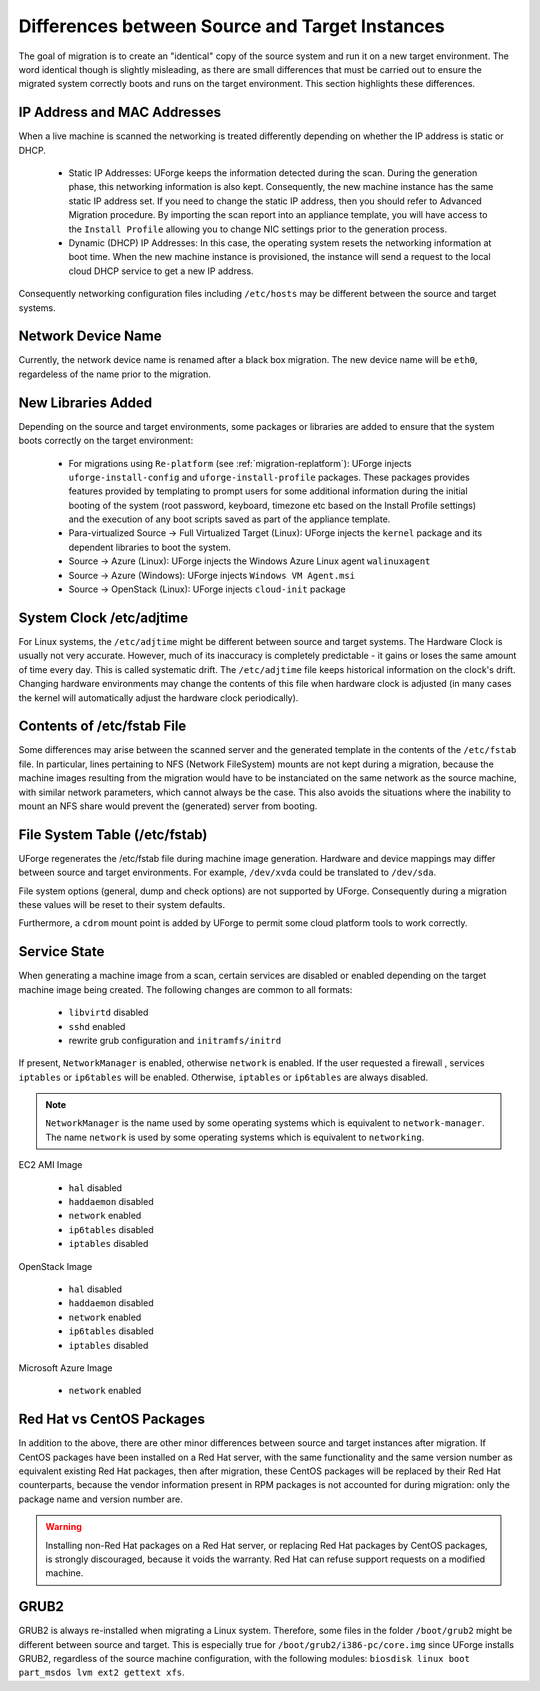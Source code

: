 .. Copyright 2018 FUJITSU LIMITED

.. _source-target-diffs:

Differences between Source and Target Instances
-----------------------------------------------

The goal of migration is to create an "identical" copy of the source system and run it on a new target environment.  The word identical though is slightly misleading, as there are small differences that must be carried out to ensure the migrated system correctly boots and runs on the target environment.  This section highlights these differences.


IP Address and MAC Addresses
~~~~~~~~~~~~~~~~~~~~~~~~~~~~

When a live machine is scanned the networking is treated differently depending on whether the IP address is static or DHCP.

	* Static IP Addresses: UForge keeps the information detected during the scan. During the generation phase, this networking information is also kept. Consequently, the new machine instance has the same static IP address set.  If you need to change the static IP address, then you should refer to Advanced Migration procedure. By importing the scan report into an appliance template, you will have access to the ``Install Profile`` allowing you to change NIC settings prior to the generation process.

	* Dynamic (DHCP) IP Addresses: In this case, the operating system resets the networking information at boot time. When the new machine instance is provisioned, the instance will send a request to the local cloud DHCP service to get a new IP address.

Consequently networking configuration files including ``/etc/hosts`` may be different between the source and target systems.


Network Device Name
~~~~~~~~~~~~~~~~~~~

Currently, the network device name is renamed after a black box migration. The new device name will be ``eth0``, regardeless of the name prior to the migration.

.. _generation-libraries-added:

New Libraries Added
~~~~~~~~~~~~~~~~~~~

Depending on the source and target environments, some packages or libraries are added to ensure that the system boots correctly on the target environment:

	* For migrations using ``Re-platform`` (see :ref:`migration-replatform`): UForge injects ``uforge-install-config`` and ``uforge-install-profile`` packages.  These packages provides features provided by templating to prompt users for some additional information during the initial booting of the system (root password, keyboard, timezone etc based on the Install Profile settings) and the execution of any boot scripts saved as part of the appliance template.

	* Para-virtualized Source -> Full Virtualized Target (Linux): UForge injects the ``kernel`` package and its dependent libraries to boot the system.

	* Source -> Azure (Linux): UForge injects the Windows Azure Linux agent ``walinuxagent``

	* Source -> Azure (Windows): UForge injects ``Windows VM Agent.msi``

	* Source -> OpenStack (Linux): UForge injects ``cloud-init`` package


System Clock /etc/adjtime
~~~~~~~~~~~~~~~~~~~~~~~~~

For Linux systems, the ``/etc/adjtime`` might be different between source and target systems.  The  Hardware Clock is usually not very accurate.  However, much of its inaccuracy is completely predictable - it gains or loses the same amount  of time every day.  This is called systematic drift.  The ``/etc/adjtime`` file keeps historical information on the clock's drift.  Changing hardware environments may change the contents of this file when hardware clock is adjusted (in many cases the kernel will automatically adjust the hardware clock periodically).

Contents of /etc/fstab File
~~~~~~~~~~~~~~~~~~~~~~~~~~~

Some differences may arise between the scanned server and the generated template in the contents of the ``/etc/fstab`` file. In particular, lines pertaining to NFS (Network FileSystem) mounts are not kept during a migration, because the machine images resulting from the migration would have to be instanciated on the same network as the source machine, with similar network parameters, which cannot always be the case. This also avoids the situations where the inability to mount an NFS share would prevent the (generated) server from booting.

File System Table (/etc/fstab)
~~~~~~~~~~~~~~~~~~~~~~~~~~~~~~
UForge regenerates the /etc/fstab file during machine image generation.  Hardware and device mappings may differ between source and target environments.  For example, ``/dev/xvda`` could be translated to ``/dev/sda``.

File system options (general, dump and check options) are not supported by UForge.  Consequently during a migration these values will be reset to their system defaults.

Furthermore, a ``cdrom`` mount point is added by UForge to permit some cloud platform tools to work correctly.

.. _service-state:

Service State
~~~~~~~~~~~~~

When generating a machine image from a scan, certain services are disabled or enabled depending on the target machine image being created. The following changes are common to all formats:

	* ``libvirtd`` disabled
	* ``sshd`` enabled
	* rewrite grub configuration and ``initramfs/initrd``

If present, ``NetworkManager`` is enabled, otherwise ``network`` is enabled.
If the user requested a firewall , services ``iptables`` or ``ip6tables`` will be enabled. Otherwise, ``iptables`` or ``ip6tables`` are always disabled.

.. note:: ``NetworkManager`` is the name used by some operating systems which is equivalent to ``network-manager``. The name ``network`` is used by some operating systems which is equivalent to ``networking``.

EC2 AMI Image

	* ``hal`` disabled
	* ``haddaemon`` disabled
	* ``network`` enabled
	* ``ip6tables`` disabled
	* ``iptables`` disabled

OpenStack Image

	* ``hal`` disabled
	* ``haddaemon`` disabled
	* ``network`` enabled
	* ``ip6tables`` disabled
	* ``iptables`` disabled

Microsoft Azure Image

	* ``network`` enabled


Red Hat vs CentOS Packages
~~~~~~~~~~~~~~~~~~~~~~~~~~

In addition to the above, there are other minor differences between source and target instances after migration. If CentOS packages have been installed on a Red Hat server, with the same functionality and the same version number as equivalent existing Red Hat packages, then after migration, these CentOS packages will be replaced by their Red Hat counterparts, because the vendor information present in RPM packages is not accounted for during migration: only the package name and version number are.

.. warning:: Installing non-Red Hat packages on a Red Hat server, or replacing Red Hat packages by CentOS packages, is strongly discouraged, because it voids the warranty. Red Hat can refuse support requests on a modified machine.


GRUB2
~~~~~

GRUB2 is always re-installed when migrating a Linux system. Therefore, some files in the folder ``/boot/grub2`` might be different between source and target.
This is especially true for ``/boot/grub2/i386-pc/core.img`` since UForge installs GRUB2, regardless of the source machine configuration, with the following modules: ``biosdisk linux boot part_msdos lvm ext2 gettext xfs``.
